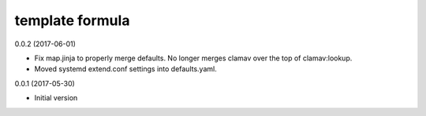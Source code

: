 template formula
================

0.0.2 (2017-06-01)

- Fix map.jinja to properly merge defaults. No longer merges clamav over the top of clamav:lookup.
- Moved systemd extend.conf settings into defaults.yaml.

0.0.1 (2017-05-30)

- Initial version
